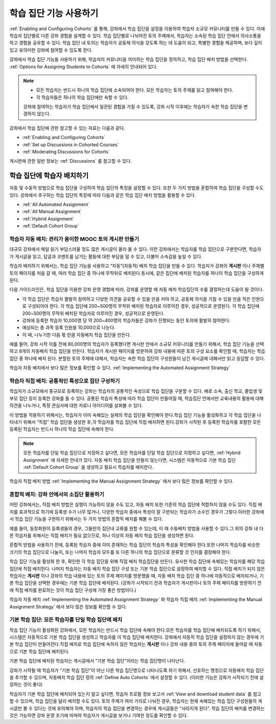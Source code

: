 .. _Cohorts Overview:


#############################
학습 집단 기능 사용하기
#############################

:ref:`Enabling and Configuring Cohorts` 를 통해, 강좌에서 학습 집단을 
설정을 이용하여 학습자 소규모 커뮤니티를 만들 수 있다. 이에 학습자 집단별로 다른 강좌 경험을 설계할 수 있다.
학습 집단별로 나뉘어진 토의 주제에서, 학습자는 소속된 학습 집단 안에서 의사소통을 하고 경험을 공유할 수 있다. 
학습 집단 내 토의는 학습자가 공동체 의식을 갖도록 하는 데 도움이 되고, 특별한 경험을 제공하며, 보다 깊이 있고 유의미한 강좌에 참여할 수 있도록 한다.

강좌에서 학습 집단 기능을 사용하기 위해, 학습자의 커뮤니티을 의미하는 학습 집단을 정의하고, 학습 집단 배치 방법을 선택한다. :ref:`Options for Assigning Students to Cohorts` 에 자세히 안내되어 있다.

.. note::    
   * 모든 학습자는 반드시 하나의 학습 집단에 소속되어야 한다. 
     모든 학습자는 토의 주제를 읽고 참여해야 한다.

   * 각 학습자들은 하나의 학습 집단에만 속할 수 있다.

   강좌에 참여하는 학습자가 학습 집단에서 일관된 경험을 가질 수 있도록,
   강좌 시작 이후에는 학습자가 속한 학습 집단을 변경하지 않는다.

강좌에서 학습 집단에 관한 참고할 수 있는 자료는 다음과 같다.

* :ref:`Enabling and Configuring Cohorts` 

* :ref:`Set up Discussions in Cohorted Courses` 

* :ref:`Moderating Discussions for Cohorts` 

게시판에 관한 일반 정보는 :ref:`Discussions` 를 참고할 수 있다. 


.. _Options for Assigning Students to Cohorts:

*****************************************
학습 집단에 학습자 배치하기
*****************************************

자동 및 수동적 방법으로 학습 집단을 구성하여 학습 집단의 특징을 설정할 수 있다.
또한 두 가지 방법을 혼합하여 학습 집단을 구성할 수도 있다.
강좌에서 추구하는 학습 집단의 특징에 따라 다음과 같은 학습 집단 배치 방법을 활용할 수 있다.

* :ref:`All Automated Assignment`

* :ref:`All Manual Assignment`

* :ref:`Hybrid Assignment`

* :ref:`Default Cohort Group`


.. _All Automated Assignment:

========================================================
학습자 자동 배치: 관리가 용이한 MOOC 토의 게시판 만들기
========================================================

대규모 강좌에서 매일 읽기 부담스러울 정도 많은 게시글이 올라 올 수 있다.
이런 강좌에서는 학습자를 학습 집단으로 구분한다면, 학습자가 게시글을 읽고, 답글과 코멘트를 남기는 활동에 대한 부담을 덜 수 있고, 더불어 소속감을 높일 수 있다. 

학습자 배치하기 위해서는, 학습 집단 기능을 사용하고 “자동”(자동적) 배치 학습 집단을 만들 수 있다. 학습자가 강좌의 **게시판** 이나 주제별 토의 페이지를 처음 갈 때, 여러 학습 집단 중 하나에 무작위로 배치된다.동시에, 같은 집단에 배치된 학습자를 하나의 학습 집단을 구성하게 된다.

다음 가이드라인은, 학습 집단을 이용한 강좌 운영 경험에 따라, 강좌를 운영할 때 자동 배치 학습집단의 수를 결정하는데 도움이 될 것이다.

* 각 학습 집단은 학습자 활발히 참여하고 다양한 의견을 공유할 수 있을 만큼 커야 하고, 공동체 의식을 가질 수 있을 만큼 적은 인원으로 구성되어야 한다. 각 학습 집단에 200~500명의 무작위 배치된 학습자로 이루어진 경우, 성공적으로 운영된다. 각 학습 집단에 200~500명의 무작위 배치된 학습자로 이루어진 경우, 성공적으로 운영된다.

* 강좌에 등록한 학습자 10,000명 당 약 200~400명의 학습자들은 강좌가 진행되는 동안 토의에 활발히 참여한다.

* 예상되는 총 과목 등록 인원을 10,000으로 나눈다.

* 이 때, 나누기한 다음 몫 만큼 자동배치 학습 집단을 만든다.

예를 들어, 강좌 시작 이틀 전에 80,000명의 학습자가 등록했다면
게시판 안에서 소규모 커뮤니티를 만들기 위해서, 학습 집단 기능을 선택하고 8개의 자동배치 학습 집단을 만든다.
학습자가 게시판 페이지를 방문하여 강좌 내용에 따른 토의 구성 요소를 확인할 때, 학습자는 학습 집단 중 하나에 배치 된다. 
분할된 토의 주제에 대해서, 학습자는 속한 학습 집단의 구성원들이 남긴 게시글에 대해서만 읽고 응답할 수 있다.

학습자 자동 배치에서 보다 많은 정보를 확인할 수 있다. :ref:`Implementing the Automated Assignment Strategy`


.. _All Manual Assignment:

=====================================================
학습자 직접 배치: 공통적인 특성으로 집단 구성하기
=====================================================

학습자가 소규모에서 중규모로 등록하는 강좌는 학습자의 공통적인 속성으로 학습 집단을 구분할 수 있다. 예로 소속, 출신 학교, 졸업생 및 부모 집단 등이 등록한 강좌를 들 수 있다. 공통된 학습자 특성에 따라 학습 집단이 만들어질 때, 학습집단 안에서만 교육내용의 활용에 대해 의견을 나누거나, 특정 관심사에 대한 자료나 아이디어를 살펴볼 수 있다. 

이 방법을 적용하기 위해서는, 학습자가 이미 속해있는 실제의 학습 집단을 확인해야 한다.학습 집단 기능을 활성화하고 각 학습 집단을 나타내기 위해서 “직접” 학습 집단을 생성한 후,각 학습자를 학습 집단에 직접 배치하면 된다.강좌가 시작된 후 등록한 학습자를 포함한 모든 등록된 학습자는 반드시 하나의 학습 집단에 속해야 한다.


.. note:: 모든 학습자를 단일 학습 집단으로 지정하고 싶다면, 
   모든 학습자를 단일 학습 집단으로 지정하고 싶다면, :ref:`Hybrid Assignment` 에 자세한 안내가 있다. 
   자동 배치 학습 집단을 만들지 않는다면, 시스템은 자동적으로 기본 학습 집단 :ref:`Default Cohort Group` 을 생성하고 필요시 학습자를 배치한다.   

학습자 직접 배치 방법 :ref:`Implementing the Manual Assignment Strategy` 에서 보다 많은 정보를 확인할 수 있다.


.. _Hybrid Assignment:

=============================================================
혼합적 배치: 강좌 안에서의 소집단 활용하기
=============================================================

어떤 강좌에서는, 직접 배치 방법은 실행이 가능하지 않을 수도 있고, 자동 배치 또한 기존의 학습 집단에 적합하지 않을 수도 있다.
직접 배치를 효과적으로 하기에 등록생 수가 너무 많거나, 다양한 학습자 중에서 특성이 잘 구분되는 학습자가 소수인 경우가 그렇다.이러한 강좌에서 학습 집단 기능을 구현하기 위해서는 두 가지 방법의 혼합적 배치를 해볼 수 있다. 

예를 들어, 동창회원이 등록생들의 경우, 그들만의 집단내 교류를 원할 수 있는데, 이 때 수동배치 방법을 사용할 수 있다.그 외의 강좌 내 다른 학습자를 위해서는 직접 배치가 필요 없으므로, 하나 이상의 자동 배치 학습 집단을 생성하면 된다.

혼합적 방법을 사용하기 전에, 등록된 학습자 중에 이미 존재하는 학습 집단의 학습자 특성을 확인해야 한다.또한 나머지 학습자를 비슷한 크기의 학습 집단으로 나눌지, 또는 나머지 학습자 모두를 또 다른 하나의 학습 집단으로 분류할 것 인지를 결정해야 한다.

학습 집단 기능을 활성화 한 후, 확인한 각 학습 집단을 위해 직접 배치 학습집단을  만든다. 유사한 학습 집단에 속해있는 학습자를 해당 학습 집단에 직접 배치한다. 나머지 학습자는 자동 배치 학습 집단 구성 또는 기본 학습 집단으로 설정하여 배치할 수 있다. 직접 배치가 되지 않은 학습자는 **게시판** 이나 강좌의 학습 내용에 있는 토의 주제 페이지를 방문했을 때, 자동 배치 학습 집단 중 하나에 자동적으로 배치되거나, 기본 학습 집단을 선택한 경우에는 기본 학습 집단에 배치된다. (강좌가 시작되기 전과 학습자가 게시판이나 토의 주제 페이지를 방문하기 전에 직접 배치를 완료하는 것이 학습 집단 구성에 가장 좋은 방법이다.)

학습자 자동 배치  :ref:`Implementing the Automated Assignment Strategy` 와 학습자 직접 배치 :ref:`Implementing the Manual Assignment Strategy` 에서 보다 많은 정보를 확인할 수 있다. 


.. _Default Cohort Group:

===========================================================
기본 학습 집단: 모든 학습자를 단일 학습 집단에 배치
===========================================================

학습 집단 기능이 활성화된 강좌에서, 모든 학습자는 반드시 학습 집단에 속해야 한다.모든 학습자를 학습 집단에 배치되도록 하기 위해서, 시스템은 자동적으로 기본 학습 집단을 생성하고 학습자를 이 학습 집단에 배치한다. 강좌에서 자동적 학습 집단을 설정하지 않는 경우에 기본 학습 집단이 만들어진다.직접 배치로 학습 집단에 속하지 않은 학습자는 **게시판** 이나 강좌 내용 중의 토의 주제 페이지에 들어갈 때 자동으로 기본 학습 집단에 배치된다.

기본 학습 집단에 배치된 학습자는 게시글에서  “기본 학습 집단”이라는 학습 집단명이 나타난다.

.. image:: ../../../shared/building_and_running_chapters/Images/post_visible_default.png
 :alt: A discussion topic post with "This post is visible to Default Group" 
       above the title

강좌가 시작될 때 학습자가 “기본 학습 집단”이 아닌 다른 학습 집단명으로 나타나도록 하기 위해서, 선호하는 명칭으로 자동배치 학습 집단을 추가할 수 있으며, 자동배치 학습 집단 정의 :ref:`Define Auto Cohorts` 에서 설정할 수 있다. (이러한 기능은 강좌가 시작되기 전에 설정하는 것이 좋다)

학습자가 기본 학습 집단에 배치되어 있는지 알고 싶다면, 학습자 프로필 정보 보고서 :ref:`View and download student data` 를 참고할 수 있으며, 학습 집단을 달리 배치할 수도 있다.  토의 주제가 여러 가지로 나눠진 경우, 학습자는 현재 속해있는 학습 집단 구성원들의 게시글만 볼 수 있다는 것에 유의해야 하며, 학습자의 학습 집단을 변경하는 경우에 게시글들은 “사라지게 된다”. 학습 집단의 배치를 변경하는 것은 가능하면 강좌 운영 초기에 마쳐야 학습자가 게시글을 보거나  기여한 정도를 확인할 수 있다.
